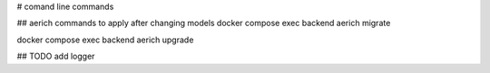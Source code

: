 # comand line commands

## aerich commands to apply after changing models
docker compose exec backend aerich migrate

docker compose exec backend aerich upgrade

## TODO
add logger




